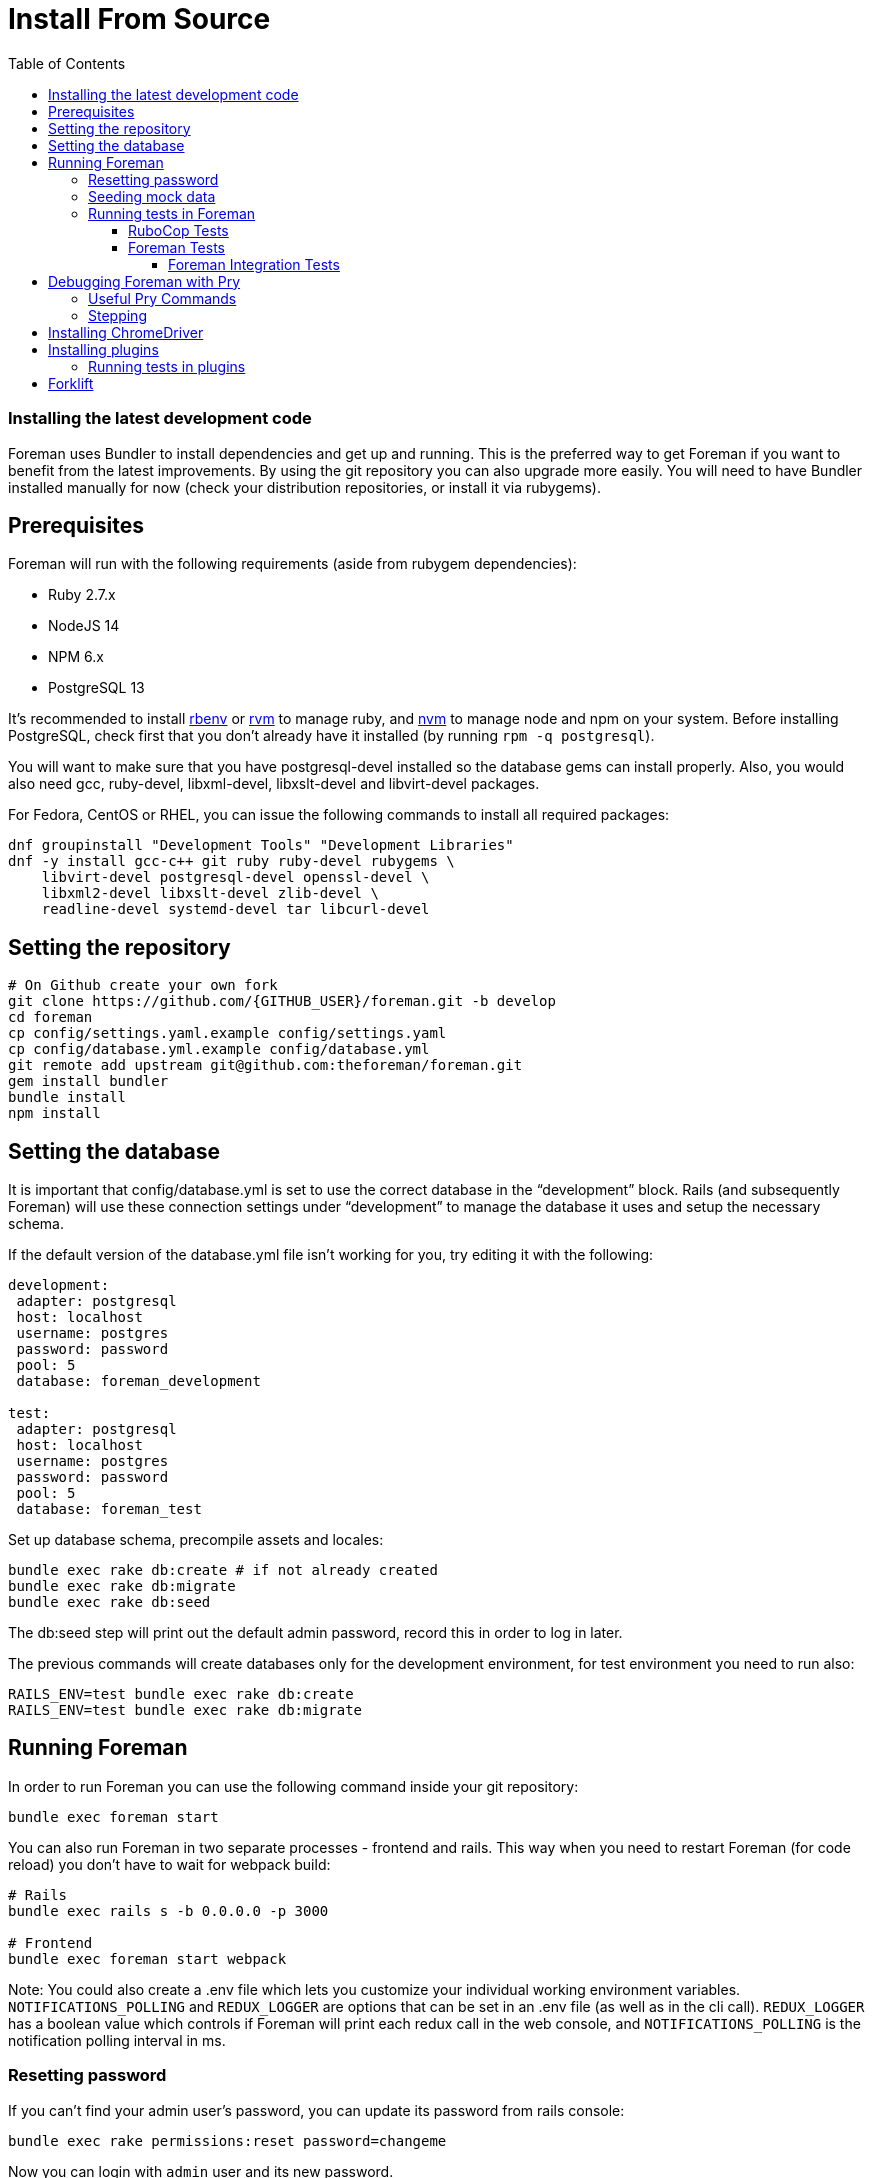 [[Containers]]
= Install From Source
:toc: right
:toclevels: 5

=== Installing the latest development code
Foreman uses Bundler to install dependencies and get up and running. This is the preferred way to get Foreman if you want to benefit from the latest improvements. By using the git repository you can also upgrade more easily. You will need to have Bundler installed manually for now (check your distribution repositories, or install it via rubygems).

[[prerequisites]]
== Prerequisites
Foreman will run with the following requirements (aside from rubygem dependencies):

* Ruby 2.7.x
* NodeJS 14
* NPM 6.x
* PostgreSQL 13

It’s recommended to install https://github.com/rbenv/rbenv[rbenv] or https://github.com/rvm/rvm[rvm] to manage ruby, and https://github.com/nvm-sh/nvm[nvm] to manage node and npm on your system.
Before installing PostgreSQL, check first that you don't already have it installed (by running `rpm -q postgresql`).

You will want to make sure that you have postgresql-devel installed so the database gems can install properly.
Also, you would also need gcc, ruby-devel, libxml-devel, libxslt-devel and libvirt-devel packages.

For Fedora, CentOS or RHEL, you can issue the following commands to install all required packages:
[source, bash]
....
dnf groupinstall "Development Tools" "Development Libraries"
dnf -y install gcc-c++ git ruby ruby-devel rubygems \
    libvirt-devel postgresql-devel openssl-devel \
    libxml2-devel libxslt-devel zlib-devel \
    readline-devel systemd-devel tar libcurl-devel
....

[[Setup]]
== Setting the repository
[source, bash]
....
# On Github create your own fork
git clone https://github.com/{GITHUB_USER}/foreman.git -b develop
cd foreman
cp config/settings.yaml.example config/settings.yaml
cp config/database.yml.example config/database.yml
git remote add upstream git@github.com:theforeman/foreman.git
gem install bundler
bundle install
npm install
....

[[Database]]
== Setting the database
It is important that config/database.yml is set to use the correct database in the “development” block.
Rails (and subsequently Foreman) will use these connection settings under “development” to manage the database it uses and setup the necessary schema.

If the default version of the database.yml file isn't working for you, try editing it with the following:
[source, ruby]
....
development:
 adapter: postgresql
 host: localhost
 username: postgres
 password: password
 pool: 5
 database: foreman_development

test:
 adapter: postgresql
 host: localhost
 username: postgres
 password: password
 pool: 5
 database: foreman_test
....

Set up database schema, precompile assets and locales:
[source, ruby]
....
bundle exec rake db:create # if not already created
bundle exec rake db:migrate
bundle exec rake db:seed
....

The db:seed step will print out the default admin password, record this in order to log in later.

The previous commands will create databases only for the development environment, for test environment you need to run also:
[source, ruby]
....
RAILS_ENV=test bundle exec rake db:create
RAILS_ENV=test bundle exec rake db:migrate
....

[[Running]]
== Running Foreman
In order to run Foreman you can use the following command inside your git repository:
[source, bash]
....
bundle exec foreman start
....

You can also run Foreman in two separate processes - frontend and rails. This way when you need to restart Foreman (for code reload) you don't have to wait for webpack build:
[source, bash]
....
# Rails
bundle exec rails s -b 0.0.0.0 -p 3000

# Frontend
bundle exec foreman start webpack
....

Note: You could also create a .env file which lets you customize your individual working environment variables.
`NOTIFICATIONS_POLLING` and `REDUX_LOGGER` are options that can be set in an .env file (as well as in the cli call).
`REDUX_LOGGER` has a boolean value which controls if Foreman will print each redux call in the web console,
and `NOTIFICATIONS_POLLING` is the notification polling interval in ms.

=== Resetting password
If you can't find your admin user's password, you can update its password from rails console:
[source, ruby]
....
bundle exec rake permissions:reset password=changeme
....

Now you can login with `admin` user and its new password.

=== Seeding mock data
[source, ruby]
....
bundle exec rake seed:forgeries
....

All rake tasks are available with the following command:
[source, ruby]
....
bundle exec rake -T
....

=== Running tests in Foreman
Make sure to run tests from the Foreman directory.

==== RuboCop Tests
To run RuboCop test, use the following command:
[source, shell]
....
bundle exec rubocop [<path_to_file>]
....

You can also run RuboCop in an https://docs.rubocop.org/rubocop/usage/autocorrect.html[autocorrect mode], where it will try to automatically fix the problems it found in your code:
[source, shell]
....
bundle exec rubocop --auto-correct # (only when it's safe)
bundle exec rubocop --auto-correct-all # (safe and unsafe)
....

==== Foreman Tests
To run Foreman's tests:
[source, shell]
....
bundle exec rake test [TEST=<path_to_file>]
....

To run a specific test:
[source, shell]
....
bundle exec rails test <path_to_file>:<test_line_number>
....

===== Foreman Integration Tests
To run Foreman's integration tests you need to have https://github.com/theforeman/foreman/blob/develop/developer_docs/foreman_dev_setup.asciidoc#ChromeDriver[ChromeDriver] installed on your machine.

Foreman's integration tests use the https://github.com/teamcapybara/capybara[Capybara] test framework. For more information about the Capybara DSL check out the https://rubydoc.info/github/teamcapybara/capybara/master[Capybara API].

Adding `DEBUG_JS_TEST=1` to the test run, will open a web browser and run the tests in chrome.

To run Foreman's integration tests:
[source, shell]
....
npm install # make sure to install npm dependencies for webpack
bundle exec rake webpack:compile
bundle exec rake test TEST=test/integration/<test_file> [DEBUG_JS_TEST=1]
....


[[Pry]]
== Debugging Foreman with Pry
https://github.com/pry/pry[Pry] is a runtime developer console and IRB (interactive Ruby) alternative with powerful introspection capabilities.
You can use use Pry as a developer console or as a debugger.
Pry gem is required by Foreman, meaning that Bundler installs it for you.

To invoke the debugger, place `binding.pry` somewhere in your code as follows:
[source, ruby]
....
require 'pry'; binding.pry
....
When the Ruby interpreter hits that code, execution stops, and you can type in commands to debug the state of the program.

=== Useful Pry Commands
* `pry` -Opens the Pry console in your terminal
* `exit` -Exits current loop
* `exit!` -Exits Pry console

=== Stepping
To step through the code, you can use the following commands:

* `break`: Manage breakpoints.
* `step`: Step execution into the next line or method. Takes an optional numeric argument to step multiple times.
* `next`: Step over to the next line within the same frame. Also takes an optional numeric argument to step multiple lines.
* `finish`: Execute until current stack frame returns.
* `continue`: Continue program execution and end the Pry session.

[[ChromeDriver]]
== Installing ChromeDriver
https://chromedriver.chromium.org/[ChromeDriver] is a separate executable that Selenium WebDriver uses to control Chrome. We use ChromeDriver to run the integration tests in Foreman.

[[plugins]]
== Installing plugins
In order to use a plugin, you'll need to install its gem.

From source code:
[source, ruby]
....
cd foreman
echo "gem '<PLUGIN_NAME>', path: '../PLUGIN_PATH'" >> bundler.d/<PLUGIN_NAME>.local.rb
....

From github:
[source, ruby]
....
cd foreman
echo "gem '<PLUGIN_NAME>', git: 'https://github.com/theforeman/<PLUGIN_NAME>.git'" >> bundler.d/<PLUGIN_NAME>.local.rb
....

Then run `bundle install` from foreman to install the plugin and its dependencies.
In case there are node modules dependencies that don't exist in foreman,
you will need to install them in the plugin via `npm install`.
Another option is to re-run `npm install` in foreman,
which will trigger in the end a postinstall script that will install all node modules of plugins.

After you've installed the dependencies,
run `bundle exec rake db:migrate` and `bundle exec rake db:seed` to update the database scheme.

=== Running tests in plugins
Make sure to run plugins tests from the Foreman directory.
In order to run rubocop test in the plugin, use the following command:
[source, ruby]
....
bundle exec rake <PLUGIN_NAME>:rubocop
....

To run all of the plugin's tests:
[source, ruby]
....
npm install # make sure to install npm dependencies for webpack
bundle exec rake webpack:compile # only needed if you have integration tests that uses JS
bundle exec rake test:<PLUGIN_NAME>
....

To run a specific plugin's test:
[source, ruby]
....
bundle exec rake test TEST="../<PLUGIN_PATH>/test/PATH/TO/TEST"
....

[[Forklift]]
== Forklift
https://github.com/theforeman/forklift[Forklift] provides tools to create Foreman+Katello environments for development, testing, and production configurations. Follow the https://github.com/theforeman/forklift/blob/master/docs/vagrant.md[installation guide].

